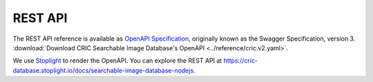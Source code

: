 REST API
========

The REST API reference
is available
as `OpenAPI Specification
<https://en.wikipedia.org/wiki/OpenAPI_Specification>`_,
originally known as the Swagger Specification,
version 3.
:download:`Download CRIC Searchable Image Database's OpenAPI <../reference/cric.v2.yaml>`.

We use `Stoplight <https://stoplight.io>`_
to render the OpenAPI.
You can explore the REST API at
https://cric-database.stoplight.io/docs/searchable-image-database-nodejs.
